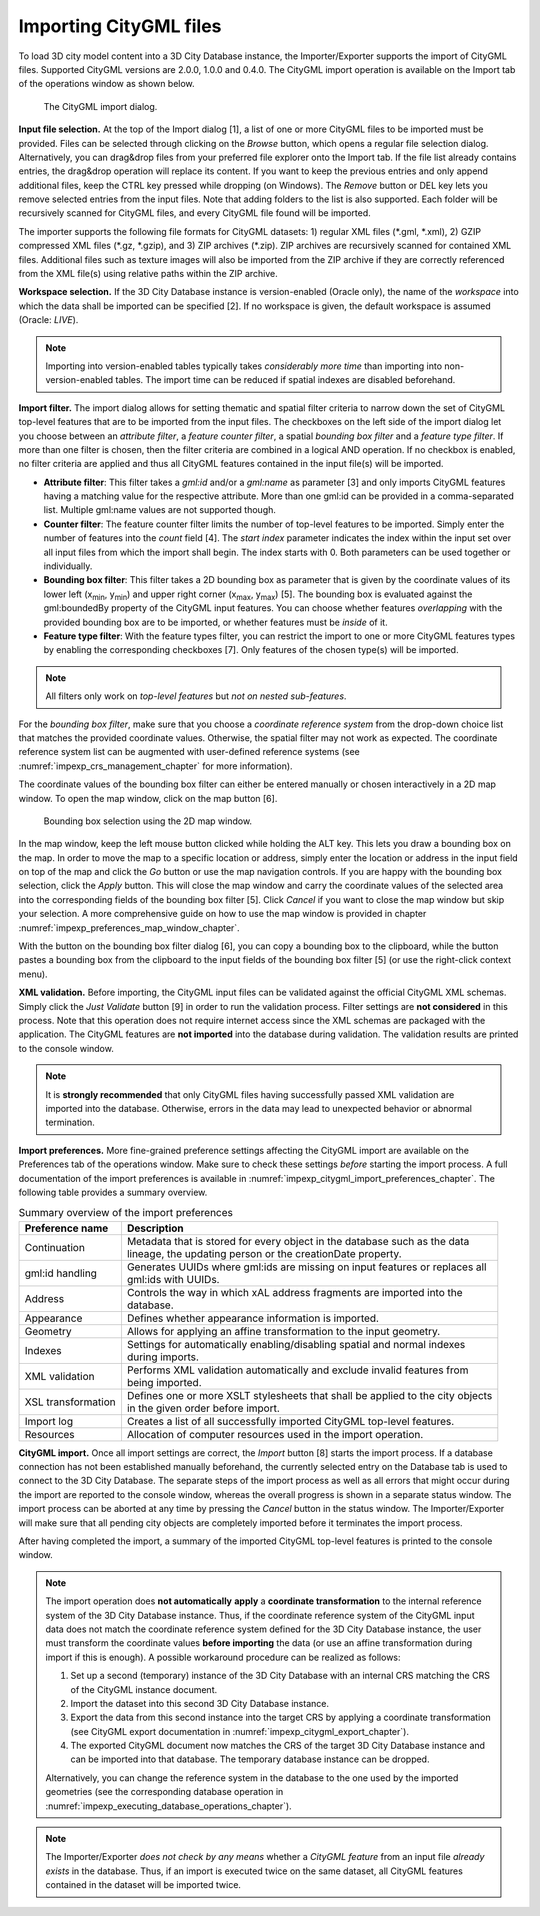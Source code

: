 .. _impexp_citygml_import_chapter:

Importing CityGML files
-----------------------

To load 3D city model content into a 3D City Database instance, the
Importer/Exporter supports the import of CityGML files. Supported
CityGML versions are 2.0.0, 1.0.0 and 0.4.0. The CityGML import
operation is available on the Import tab of the operations window as
shown below.

.. figure:: ../media/impexp_CityGML_import_dialog_fig.png
   :name: impexp_CityGML_import_dialog_fig

   The CityGML import dialog.

**Input file selection.** At the top of the Import dialog [1], a list of
one or more CityGML files to be imported must be provided. Files can be
selected through clicking on the *Browse* button, which opens a regular
file selection dialog. Alternatively, you can drag&drop files from your
preferred file explorer onto the Import tab. If the file list already
contains entries, the drag&drop operation will replace its content. If
you want to keep the previous entries and only append additional files,
keep the CTRL key pressed while dropping (on Windows). The *Remove*
button or DEL key lets you remove selected entries from the input files.
Note that adding folders to the list is also supported. Each folder will
be recursively scanned for CityGML files, and every CityGML file found
will be imported.

The importer supports the following file formats for CityGML datasets:
1) regular XML files (\*.gml, \*.xml), 2) GZIP compressed XML files
(\*.gz, \*.gzip), and 3) ZIP archives (\*.zip). ZIP archives are
recursively scanned for contained XML files. Additional files such as
texture images will also be imported from the ZIP archive if they are
correctly referenced from the XML file(s) using relative paths within
the ZIP archive.

**Workspace selection.** If the 3D City Database instance is
version-enabled (Oracle only), the name of the *workspace* into which
the data shall be imported can be specified [2]. If no workspace is
given, the default workspace is assumed (Oracle: *LIVE*).

.. note::
   Importing into version-enabled tables typically takes
   *considerably more time* than importing into non-version-enabled tables.
   The import time can be reduced if spatial indexes are disabled
   beforehand.

**Import filter.** The import dialog allows for setting thematic and
spatial filter criteria to narrow down the set of CityGML top-level
features that are to be imported from the input files. The checkboxes on
the left side of the import dialog let you choose between an *attribute
filter*, a *feature* *counter filter*, a spatial *bounding box filter*
and a *feature type filter*. If more than one filter is chosen, then the
filter criteria are combined in a logical AND operation. If no checkbox
is enabled, no filter criteria are applied and thus all CityGML features
contained in the input file(s) will be imported.

-  **Attribute filter**: This filter takes a *gml:id* and/or a *gml:name* as
   parameter [3] and only imports CityGML features having a matching value for
   the respective attribute. More than one gml:id can be provided in a comma-separated list.
   Multiple gml:name values are not supported though.
-  **Counter filter**: The feature counter filter limits the number of top-level features to be imported.
   Simply enter the number of features into the *count* field [4]. The *start index* parameter indicates
   the index within the input set over all input files from which the import shall begin. The index starts with 0.
   Both parameters can be used together or individually.
-  **Bounding box filter**: This filter takes a 2D bounding box as parameter that is given by the
   coordinate values of its lower left (x\ :sub:`min`, y\ :sub:`min`) and upper right corner (x\ :sub:`max`, y\
   :sub:`max`) [5]. The bounding box is evaluated against the gml:boundedBy property of the CityGML input features.
   You can choose whether features *overlapping* with the provided bounding box are to be
   imported, or whether features must be *inside* of it.
-  **Feature type filter**: With the feature types filter, you can restrict the import to one or more CityGML
   features types by enabling the corresponding checkboxes [7]. Only features of the
   chosen type(s) will be imported.

.. note::
   All filters only work on *top-level features* but *not on nested
   sub-features*.

For the *bounding box filter*, make sure that you choose a *coordinate
reference system* from the drop-down choice list that matches the
provided coordinate values. Otherwise, the spatial filter may not work
as expected. The coordinate reference system list can be augmented with
user-defined reference systems (see :numref:`impexp_crs_management_chapter` for more information).

The coordinate values of the bounding box filter can either be entered
manually or chosen interactively in a 2D map window. To open the map
window, click on the map button |map_select| [6].


.. figure:: ../media/impexp_bbox_selection_map_window_fig.png
   :name: impexp_bbox_selection_map_window_fig

   Bounding box selection using the 2D map window.

In the map window, keep the left mouse button clicked while holding the
ALT key. This lets you draw a bounding box on the map. In order to move
the map to a specific location or address, simply enter the location or
address in the input field on top of the map and click the *Go* button
or use the map navigation controls. If you are happy with the bounding
box selection, click the *Apply* button. This will close the map window
and carry the coordinate values of the selected area into the
corresponding fields of the bounding box filter [5]. Click *Cancel* if
you want to close the map window but skip your selection. A more
comprehensive guide on how to use the map window is provided in chapter
:numref:`impexp_preferences_map_window_chapter`.

With the |bbox_copy| button on the bounding box filter dialog [6], you can copy a bounding
box to the clipboard, while the |bbox_paste|
button pastes a bounding box from the clipboard to the input fields of
the bounding box filter [5] (or use the right-click context menu).

**XML validation.** Before importing, the CityGML input files can be
validated against the official CityGML XML schemas. Simply click the
*Just Validate* button [9] in order to run the validation process.
Filter settings are **not considered** in this process. Note that this
operation does not require internet access since the XML schemas are
packaged with the application. The CityGML features are **not imported**
into the database during validation. The validation results are printed
to the console window.

.. note::
   It is **strongly recommended** that only CityGML files having
   successfully passed XML validation are imported into the database.
   Otherwise, errors in the data may lead to unexpected behavior or
   abnormal termination.

**Import preferences.** More fine-grained preference settings affecting
the CityGML import are available on the Preferences tab of the
operations window. Make sure to check these settings *before* starting
the import process. A full documentation of the import preferences is
available in :numref:`impexp_citygml_import_preferences_chapter`.
The following table provides a summary overview.

.. list-table::  Summary overview of the import preferences
   :name: citygml_import_preferences_summary_table

   * - | **Preference name**
     - | **Description**
   * - | Continuation
     - | Metadata that is stored for every object in the database such as the data
       | lineage, the updating person or the creationDate property.
   * - | gml:id handling
     - | Generates UUIDs where gml:ids are missing on input features or replaces all
       | gml:ids with UUIDs.
   * - | Address
     - | Controls the way in which xAL address fragments are imported into the
       | database.
   * - | Appearance
     - | Defines whether appearance information is imported.
   * - | Geometry
     - | Allows for applying an affine transformation to the input geometry.
   * - | Indexes
     - | Settings for automatically enabling/disabling spatial and normal indexes
       | during imports.
   * - | XML validation
     - | Performs XML validation automatically and exclude invalid features from
       | being imported.
   * - | XSL transformation
     - | Defines one or more XSLT stylesheets that shall be applied to the city objects
       | in the given order before import.
   * - | Import log
     - | Creates a list of all successfully imported CityGML top-level features.
   * - | Resources
     - | Allocation of computer resources used in the import operation.


**CityGML import.** Once all import settings are correct, the *Import*
button [8] starts the import process. If a database connection has not
been established manually beforehand, the currently selected entry on
the Database tab is used to connect to the 3D City Database. The
separate steps of the import process as well as all errors that might
occur during the import are reported to the console window, whereas the
overall progress is shown in a separate status window. The import
process can be aborted at any time by pressing the *Cancel* button in
the status window. The Importer/Exporter will make sure that all pending
city objects are completely imported before it terminates the import
process.

After having completed the import, a summary of the imported CityGML
top-level features is printed to the console window.

.. note::
   The import operation does **not automatically** **apply** a
   **coordinate transformation** to the internal reference system of the 3D
   City Database instance. Thus, if the coordinate reference system of the
   CityGML input data does not match the coordinate reference system
   defined for the 3D City Database instance, the user must transform the
   coordinate values **before importing** the data (or use an affine
   transformation during import if this is enough). A possible workaround
   procedure can be realized as follows:

   1) Set up a second (temporary) instance of the 3D City Database with an
      internal CRS matching the CRS of the CityGML instance document.

   2) Import the dataset into this second 3D City Database instance.

   3) Export the data from this second instance into the target CRS by
      applying a coordinate transformation (see CityGML export
      documentation in :numref:`impexp_citygml_export_chapter`).

   4) The exported CityGML document now matches the CRS of the target 3D
      City Database instance and can be imported into that database. The
      temporary database instance can be dropped.

   Alternatively, you can change the reference system in the database to
   the one used by the imported geometries (see the corresponding
   database operation in :numref:`impexp_executing_database_operations_chapter`).

.. note::
   The Importer/Exporter *does not check by any means* whether a
   *CityGML feature* from an input file *already exists* in the database.
   Thus, if an import is executed twice on the same dataset, all CityGML
   features contained in the dataset will be imported twice.

.. |bbox_copy| image:: ../media/bbox_copy.png
   :width: 0.16667in
   :height: 0.16667in

.. |bbox_paste| image:: ../media/bbox_paste.png
   :width: 0.16667in
   :height: 0.16667in

.. |map_select| image:: ../media/map_select.png
   :width: 0.16667in
   :height: 0.16667in

